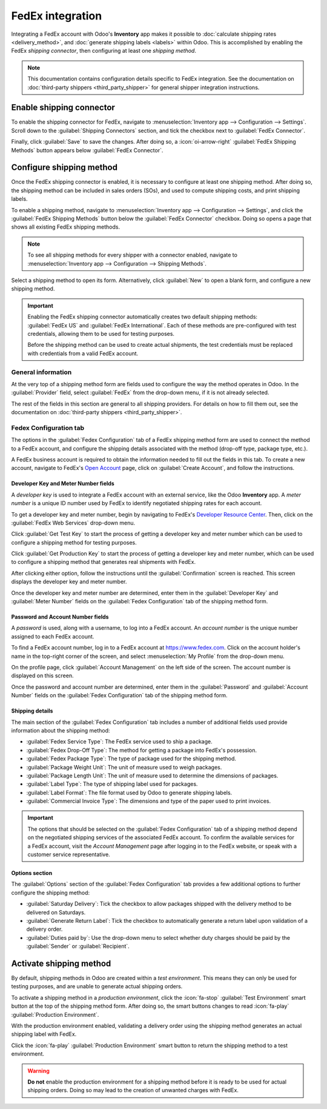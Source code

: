 =================
FedEx integration
=================

Integrating a FedEx account with Odoo's **Inventory** app makes it possible to :doc:`calculate
shipping rates <delivery_method>`, and :doc:`generate shipping labels <labels>` within Odoo. This is
accomplished by enabling the FedEx *shipping connector*, then configuring at least one *shipping
method*.

.. note::
   This documentation contains configuration details specific to FedEx integration. See the
   documentation on :doc:`third-party shippers <third_party_shipper>` for general shipper
   integration instructions.

Enable shipping connector
=========================

To enable the shipping connector for FedEx, navigate to :menuselection:`Inventory app -->
Configuration --> Settings`. Scroll down to the :guilabel:`Shipping Connectors` section, and tick
the checkbox next to :guilabel:`FedEx Connector`.

Finally, click :guilabel:`Save` to save the changes. After doing so, a :icon:`oi-arrow-right`
:guilabel:`FedEx Shipping Methods` button appears below :guilabel:`FedEx Connector`.

.. image:: fedex/fsm-button.png
   :align: center
   :alt: The FedEx Shipping Methods button below the FedEx Connector.

Configure shipping method
=========================

Once the FedEx shipping connector is enabled, it is necessary to configure at least one shipping
method. After doing so, the shipping method can be included in sales orders (SOs), and used to
compute shipping costs, and print shipping labels.

To enable a shipping method, navigate to :menuselection:`Inventory app --> Configuration -->
Settings`, and click the :guilabel:`FedEx Shipping Methods` button below the :guilabel:`FedEx
Connector` checkbox. Doing so opens a page that shows all existing FedEx shipping methods.

.. note::
   To see all shipping methods for every shipper with a connector enabled, navigate to
   :menuselection:`Inventory app --> Configuration --> Shipping Methods`.

Select a shipping method to open its form. Alternatively, click :guilabel:`New` to open a blank
form, and configure a new shipping method.

.. image:: fedex/fedex-form.png
   :align: center
   :alt: The form for a FedEx shipping method.

.. important::
   Enabling the FedEx shipping connector automatically creates two default shipping methods:
   :guilabel:`FedEx US` and :guilabel:`FedEx International`. Each of these methods are
   pre-configured with test credentials, allowing them to be used for testing purposes.

   Before the shipping method can be used to create actual shipments, the test credentials must be
   replaced with credentials from a valid FedEx account.

General information
-------------------

At the very top of a shipping method form are fields used to configure the way the method operates
in Odoo. In the :guilabel:`Provider` field, select :guilabel:`FedEx` from the drop-down menu, if it
is not already selected.

The rest of the fields in this section are general to all shipping providers. For details on how to
fill them out, see the documentation on :doc:`third-party shippers <third_party_shipper>`.

Fedex Configuration tab
-----------------------

The options in the :guilabel:`Fedex Configuration` tab of a FedEx shipping method form are used to
connect the method to a FedEx account, and configure the shipping details associated with the method
(drop-off type, package type, etc.).

A FedEx business account is required to obtain the information needed to fill out the fields in this
tab. To create a new account, navigate to FedEx's `Open Account
<https://www.fedex.com/en-us/open-account.html>`_ page, click on :guilabel:`Create Account`, and
follow the instructions.

Developer Key and Meter Number fields
~~~~~~~~~~~~~~~~~~~~~~~~~~~~~~~~~~~~~

A *developer key* is used to integrate a FedEx account with an external service, like the Odoo
**Inventory** app. A *meter number* is a unique ID number used by FedEx to identify negotiated
shipping rates for each account.

To get a developer key and meter number, begin by navigating to FedEx's `Developer Resource Center
<https://www.fedex.com/en-us/developer/web-services.html>`_. Then, click on the :guilabel:`FedEx Web
Services` drop-down menu.

Click :guilabel:`Get Test Key` to start the process of getting a developer key and meter number
which can be used to configure a shipping method for testing purposes.

Click :guilabel:`Get Production Key` to start the process of getting a developer key and meter
number, which can be used to configure a shipping method that generates real shipments with FedEx.

After clicking either option, follow the instructions until the :guilabel:`Confirmation` screen is
reached. This screen displays the developer key and meter number.

Once the developer key and meter number are determined, enter them in the :guilabel:`Developer Key`
and :guilabel:`Meter Number` fields on the :guilabel:`Fedex Configuration` tab of the shipping
method form.

Password and Account Number fields
~~~~~~~~~~~~~~~~~~~~~~~~~~~~~~~~~~

A *password* is used, along with a username, to log into a FedEx account. An *account number* is the
unique number assigned to each FedEx account.

To find a FedEx account number, log in to a FedEx account at https://www.fedex.com. Click on the
account holder's name in the top-right corner of the screen, and select :menuselection:`My Profile`
from the drop-down menu.

On the profile page, click :guilabel:`Account Management` on the left side of the screen. The
account number is displayed on this screen.

Once the password and account number are determined, enter them in the :guilabel:`Password` and
:guilabel:`Account Number` fields on the :guilabel:`Fedex Configuration` tab of the shipping method
form.

Shipping details
~~~~~~~~~~~~~~~~

The main section of the :guilabel:`Fedex Configuration` tab includes a number of additional fields
used provide information about the shipping method:

- :guilabel:`Fedex Service Type`: The FedEx service used to ship a package.
- :guilabel:`Fedex Drop-Off Type`: The method for getting a package into FedEx's possession.
- :guilabel:`Fedex Package Type`: The type of package used for the shipping method.
- :guilabel:`Package Weight Unit`: The unit of measure used to weigh packages.
- :guilabel:`Package Length Unit`: The unit of measure used to determine the dimensions of packages.
- :guilabel:`Label Type`: The type of shipping label used for packages.
- :guilabel:`Label Format`: The file format used by Odoo to generate shipping labels.
- :guilabel:`Commercial Invoice Type`: The dimensions and type of the paper used to print invoices.

.. important::
   The options that should be selected on the :guilabel:`Fedex Configuration` tab of a shipping
   method depend on the negotiated shipping services of the associated FedEx account. To confirm the
   available services for a FedEx account, visit the *Account Management* page after logging in to
   the FedEx website, or speak with a customer service representative.

Options section
~~~~~~~~~~~~~~~

The :guilabel:`Options` section of the :guilabel:`Fedex Configuration` tab provides a few additional
options to further configure the shipping method:

- :guilabel:`Saturday Delivery`: Tick the checkbox to allow packages shipped with the delivery
  method to be delivered on Saturdays.
- :guilabel:`Generate Return Label`: Tick the checkbox to automatically generate a return label upon
  validation of a delivery order.
- :guilabel:`Duties paid by`: Use the drop-down menu to select whether duty charges should be paid
  by the :guilabel:`Sender` or :guilabel:`Recipient`.

Activate shipping method
========================

By default, shipping methods in Odoo are created within a *test environment*. This means they can
only be used for testing purposes, and are unable to generate actual shipping orders.

To activate a shipping method in a *production environment*, click the :icon:`fa-stop`
:guilabel:`Test Environment` smart button at the top of the shipping method form. After doing so,
the smart buttons changes to read :icon:`fa-play` :guilabel:`Production Environment`.

With the production environment enabled, validating a delivery order using the shipping method
generates an actual shipping label with FedEx.

Click the :icon:`fa-play` :guilabel:`Production Environment` smart button to return the shipping
method to a test environment.

.. warning::
   **Do not** enable the production environment for a shipping method before it is ready to be used
   for actual shipping orders. Doing so may lead to the creation of unwanted charges with FedEx.
